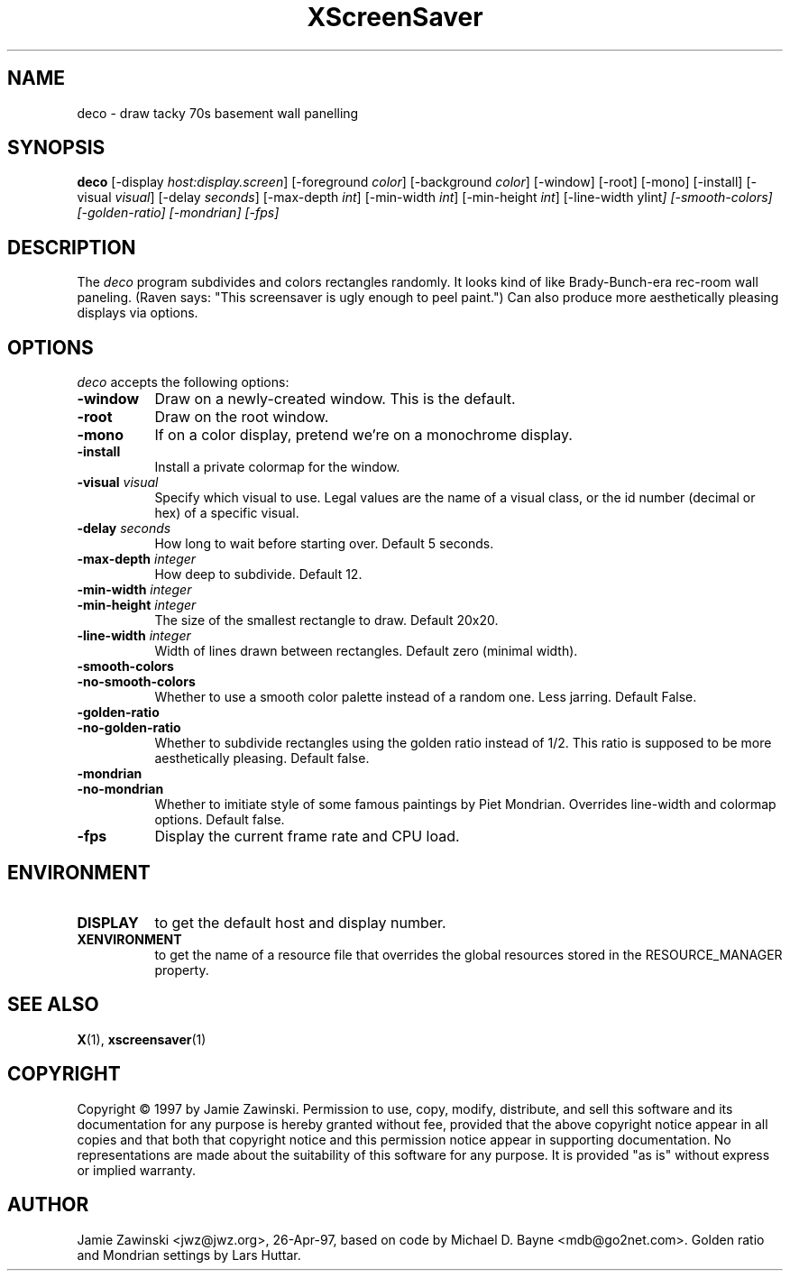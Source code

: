 .TH XScreenSaver 1 "27-Apr-97" "X Version 11"
.SH NAME
deco \- draw tacky 70s basement wall panelling
.SH SYNOPSIS
.B deco
[\-display \fIhost:display.screen\fP]
[\-foreground \fIcolor\fP]
[\-background \fIcolor\fP]
[\-window]
[\-root]
[\-mono]
[\-install]
[\-visual \fIvisual\fP]
[\-delay \fIseconds\fP]
[\-max\-depth \fIint\fP]
[\-min\-width \fIint\fP]
[\-min\-height \fIint\fP]
[\-line-width \yIint\fP]
[\-smooth\-colors]
[\-golden\-ratio]
[\-mondrian]
[\-fps]
.SH DESCRIPTION
The \fIdeco\fP program subdivides and colors rectangles randomly.
It looks kind of like Brady-Bunch-era rec-room wall paneling.
(Raven says: "This screensaver is ugly enough to peel paint.")
Can also produce more aesthetically pleasing displays via options.
.SH OPTIONS
.I deco
accepts the following options:
.TP 8
.B \-window
Draw on a newly-created window.  This is the default.
.TP 8
.B \-root
Draw on the root window.
.TP 8
.B \-mono 
If on a color display, pretend we're on a monochrome display.
.TP 8
.B \-install
Install a private colormap for the window.
.TP 8
.B \-visual \fIvisual\fP
Specify which visual to use.  Legal values are the name of a visual class,
or the id number (decimal or hex) of a specific visual.
.TP 8
.B \-delay \fIseconds\fP
How long to wait before starting over.  Default 5 seconds.
.TP 8
.B \-max\-depth \fIinteger\fP
How deep to subdivide.  Default 12.
.TP 8
.B \-min\-width \fIinteger\fP
.TP 8
.B \-min\-height \fIinteger\fP
The size of the smallest rectangle to draw.  Default 20x20.
.TP 8
.B \-line\-width \fIinteger\fP
Width of lines drawn between rectangles. Default zero (minimal width).
.TP 8
.B \-smooth\-colors
.TP 8
.B \-no\-smooth\-colors
Whether to use a smooth color palette instead of a random one.
Less jarring. Default False.
.TP 8
.B \-golden\-ratio
.TP 8
.B \-no\-golden\-ratio
Whether to subdivide rectangles using the golden ratio instead of 1/2.
This ratio is supposed to be more aesthetically pleasing. Default false.
.TP 8
.B \-mondrian
.TP 8
.B \-no\-mondrian
Whether to imitiate style of some famous paintings by Piet Mondrian.
Overrides line-width and colormap options. Default false.
.TP 8
.B \-fps
Display the current frame rate and CPU load.
.SH ENVIRONMENT
.PP
.TP 8
.B DISPLAY
to get the default host and display number.
.TP 8
.B XENVIRONMENT
to get the name of a resource file that overrides the global resources
stored in the RESOURCE_MANAGER property.
.SH SEE ALSO
.BR X (1),
.BR xscreensaver (1)
.SH COPYRIGHT
Copyright \(co 1997 by Jamie Zawinski.  Permission to use, copy, modify, 
distribute, and sell this software and its documentation for any purpose is 
hereby granted without fee, provided that the above copyright notice appear 
in all copies and that both that copyright notice and this permission notice
appear in supporting documentation.  No representations are made about the 
suitability of this software for any purpose.  It is provided "as is" without
express or implied warranty.
.SH AUTHOR
Jamie Zawinski <jwz@jwz.org>, 26-Apr-97, based on code by
Michael D. Bayne <mdb@go2net.com>. Golden ratio and 
Mondrian settings by Lars Huttar.

